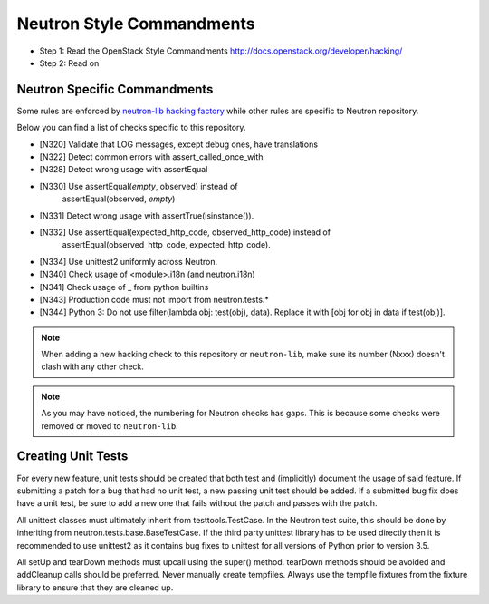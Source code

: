 Neutron Style Commandments
==========================

- Step 1: Read the OpenStack Style Commandments
  http://docs.openstack.org/developer/hacking/
- Step 2: Read on

Neutron Specific Commandments
-----------------------------

Some rules are enforced by `neutron-lib hacking factory
<https://docs.openstack.org/developer/neutron-lib/usage.html#hacking-checks>`_
while other rules are specific to Neutron repository.

Below you can find a list of checks specific to this repository.

- [N320] Validate that LOG messages, except debug ones, have translations
- [N322] Detect common errors with assert_called_once_with
- [N328] Detect wrong usage with assertEqual
- [N330] Use assertEqual(*empty*, observed) instead of
         assertEqual(observed, *empty*)
- [N331] Detect wrong usage with assertTrue(isinstance()).
- [N332] Use assertEqual(expected_http_code, observed_http_code) instead of
         assertEqual(observed_http_code, expected_http_code).
- [N334] Use unittest2 uniformly across Neutron.
- [N340] Check usage of <module>.i18n (and neutron.i18n)
- [N341] Check usage of _ from python builtins
- [N343] Production code must not import from neutron.tests.*
- [N344] Python 3: Do not use filter(lambda obj: test(obj), data). Replace it
  with [obj for obj in data if test(obj)].

.. note::
   When adding a new hacking check to this repository or ``neutron-lib``, make
   sure its number (Nxxx) doesn't clash with any other check.

.. note::
   As you may have noticed, the numbering for Neutron checks has gaps. This is
   because some checks were removed or moved to ``neutron-lib``.

Creating Unit Tests
-------------------
For every new feature, unit tests should be created that both test and
(implicitly) document the usage of said feature. If submitting a patch for a
bug that had no unit test, a new passing unit test should be added. If a
submitted bug fix does have a unit test, be sure to add a new one that fails
without the patch and passes with the patch.

All unittest classes must ultimately inherit from testtools.TestCase. In the
Neutron test suite, this should be done by inheriting from
neutron.tests.base.BaseTestCase. If the third party unittest library has to
be used directly then it is recommended to use unittest2 as it contains bug
fixes to unittest for all versions of Python prior to version 3.5.

All setUp and tearDown methods must upcall using the super() method.
tearDown methods should be avoided and addCleanup calls should be preferred.
Never manually create tempfiles. Always use the tempfile fixtures from
the fixture library to ensure that they are cleaned up.
